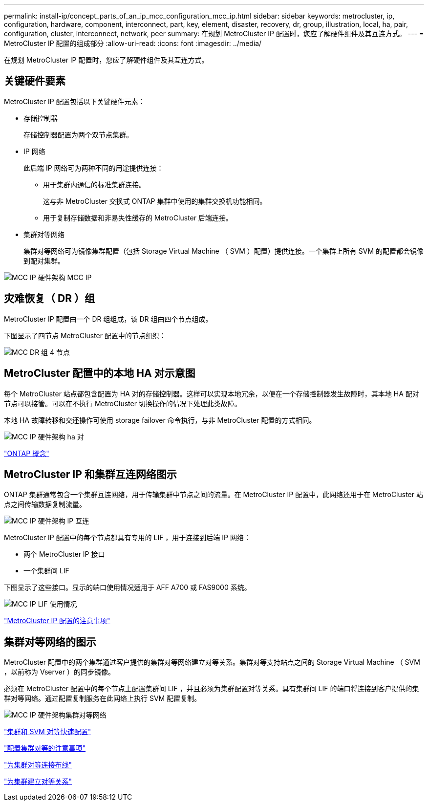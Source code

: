 ---
permalink: install-ip/concept_parts_of_an_ip_mcc_configuration_mcc_ip.html 
sidebar: sidebar 
keywords: metrocluster, ip, configuration, hardware, component, interconnect, part, key, element, disaster, recovery, dr, group, illustration, local, ha, pair, configuration, cluster, interconnect, network, peer 
summary: 在规划 MetroCluster IP 配置时，您应了解硬件组件及其互连方式。 
---
= MetroCluster IP 配置的组成部分
:allow-uri-read: 
:icons: font
:imagesdir: ../media/


[role="lead"]
在规划 MetroCluster IP 配置时，您应了解硬件组件及其互连方式。



== 关键硬件要素

MetroCluster IP 配置包括以下关键硬件元素：

* 存储控制器
+
存储控制器配置为两个双节点集群。

* IP 网络
+
此后端 IP 网络可为两种不同的用途提供连接：

+
** 用于集群内通信的标准集群连接。
+
这与非 MetroCluster 交换式 ONTAP 集群中使用的集群交换机功能相同。

** 用于复制存储数据和非易失性缓存的 MetroCluster 后端连接。


* 集群对等网络
+
集群对等网络可为镜像集群配置（包括 Storage Virtual Machine （ SVM ）配置）提供连接。一个集群上所有 SVM 的配置都会镜像到配对集群。



image::../media/mcc_ip_hardware_architecture_mcc_ip.gif[MCC IP 硬件架构 MCC IP]



== 灾难恢复（ DR ）组

MetroCluster IP 配置由一个 DR 组组成，该 DR 组由四个节点组成。

下图显示了四节点 MetroCluster 配置中的节点组织：

image::../media/mcc_dr_groups_4_node.gif[MCC DR 组 4 节点]



== MetroCluster 配置中的本地 HA 对示意图

每个 MetroCluster 站点都包含配置为 HA 对的存储控制器。这样可以实现本地冗余，以便在一个存储控制器发生故障时，其本地 HA 配对节点可以接管。可以在不执行 MetroCluster 切换操作的情况下处理此类故障。

本地 HA 故障转移和交还操作可使用 storage failover 命令执行，与非 MetroCluster 配置的方式相同。

image::../media/mcc_ip_hardware_architecture_ha_pairs.gif[MCC IP 硬件架构 ha 对]

https://docs.netapp.com/ontap-9/topic/com.netapp.doc.dot-cm-concepts/home.html["ONTAP 概念"]



== MetroCluster IP 和集群互连网络图示

ONTAP 集群通常包含一个集群互连网络，用于传输集群中节点之间的流量。在 MetroCluster IP 配置中，此网络还用于在 MetroCluster 站点之间传输数据复制流量。

image::../media/mcc_ip_hardware_architecture_ip_interconnect.png[MCC IP 硬件架构 IP 互连]

MetroCluster IP 配置中的每个节点都具有专用的 LIF ，用于连接到后端 IP 网络：

* 两个 MetroCluster IP 接口
* 一个集群间 LIF


下图显示了这些接口。显示的端口使用情况适用于 AFF A700 或 FAS9000 系统。

image::../media/mcc_ip_lif_usage.gif[MCC IP LIF 使用情况]

link:concept_considerations_mcip.html["MetroCluster IP 配置的注意事项"]



== 集群对等网络的图示

MetroCluster 配置中的两个集群通过客户提供的集群对等网络建立对等关系。集群对等支持站点之间的 Storage Virtual Machine （ SVM ，以前称为 Vserver ）的同步镜像。

必须在 MetroCluster 配置中的每个节点上配置集群间 LIF ，并且必须为集群配置对等关系。具有集群间 LIF 的端口将连接到客户提供的集群对等网络。通过配置复制服务在此网络上执行 SVM 配置复制。

image::../media/mcc_ip_hardware_architecture_cluster_peering_network.gif[MCC IP 硬件架构集群对等网络]

http://docs.netapp.com/ontap-9/topic/com.netapp.doc.exp-clus-peer/home.html["集群和 SVM 对等快速配置"]

link:concept_considerations_peering.html["配置集群对等的注意事项"]

link:task_cable_ip_switches.html["为集群对等连接布线"]

link:task_sw_config_configure_clusters.html#peering-the-clusters["为集群建立对等关系"]
